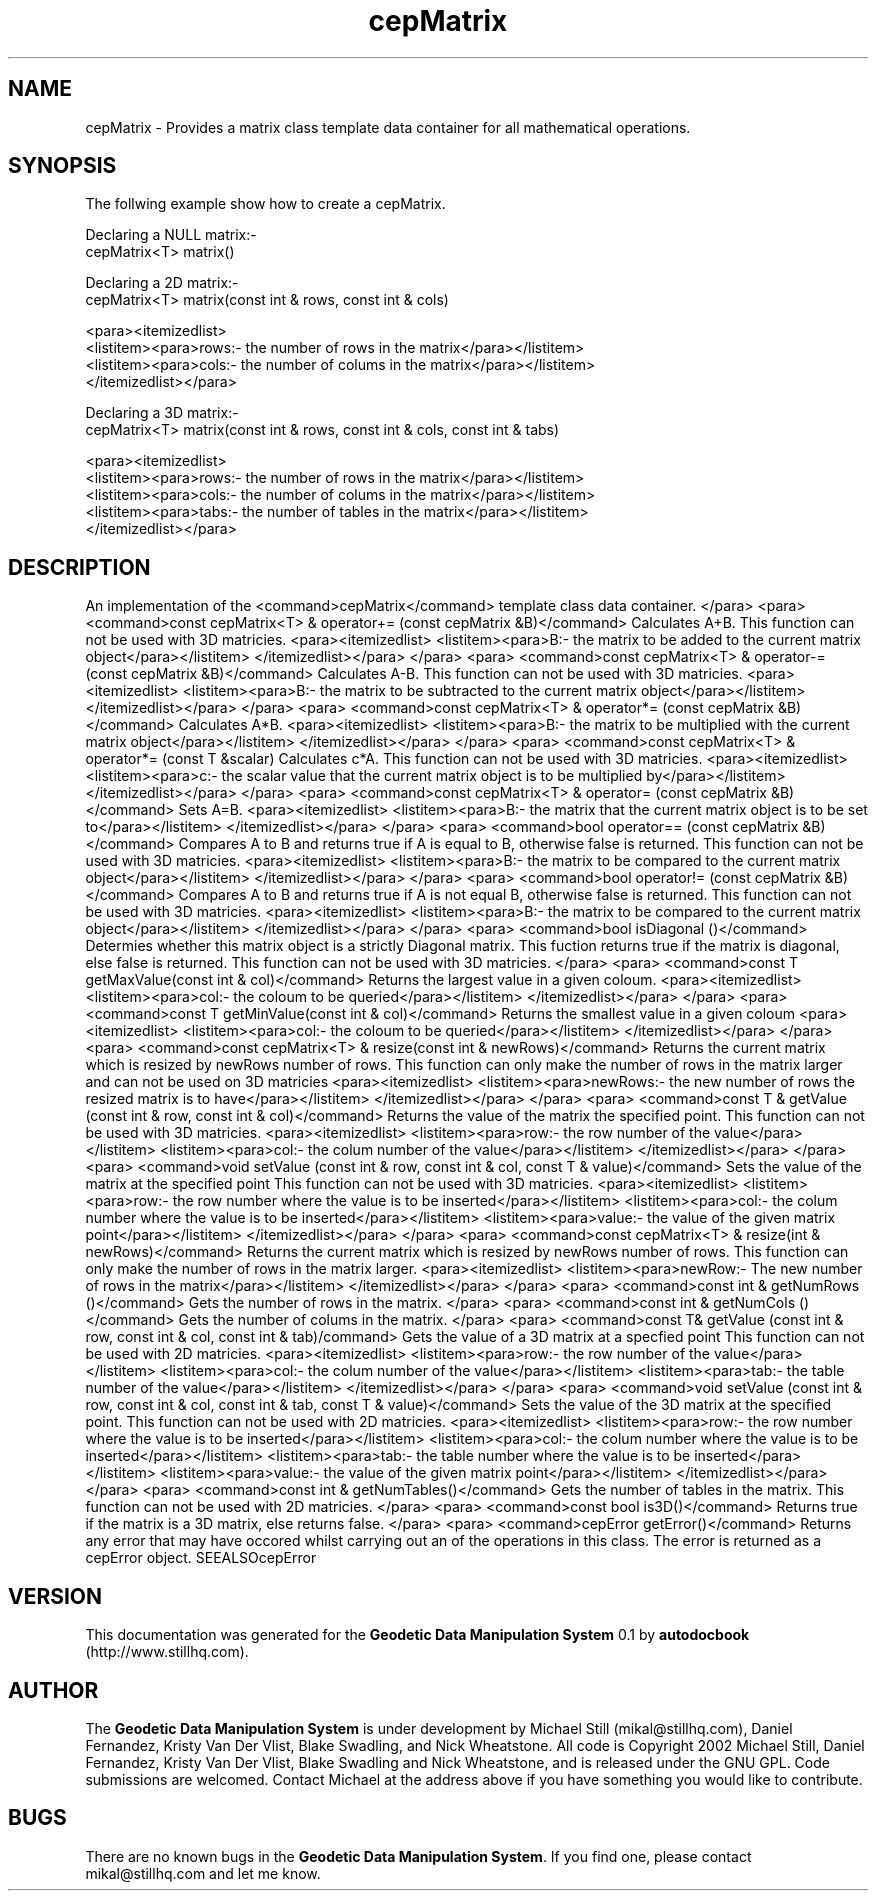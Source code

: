 .\" This manpage has been automatically generated by docbook2man 
.\" from a DocBook document.  This tool can be found at:
.\" <http://shell.ipoline.com/~elmert/comp/docbook2X/> 
.\" Please send any bug reports, improvements, comments, patches, 
.\" etc. to Steve Cheng <steve@ggi-project.org>.
.TH "cepMatrix" "3" "26 November 2002" "" ""
.SH NAME
cepMatrix \- Provides a matrix class template data container for all mathematical operations.
.SH SYNOPSIS

.nf
 The follwing example show how to create a cepMatrix.
 
 Declaring a NULL matrix:-
 cepMatrix<T> matrix()
 
 Declaring a 2D matrix:-
 cepMatrix<T> matrix(const int & rows, const int & cols)
 
 <para><itemizedlist>
 <listitem><para>rows:- the number of rows in the matrix</para></listitem>
 <listitem><para>cols:- the number of colums in the matrix</para></listitem>
 </itemizedlist></para>
 
 
 Declaring a 3D matrix:-
 cepMatrix<T> matrix(const int & rows, const int & cols, const int & tabs)
 
 <para><itemizedlist>
 <listitem><para>rows:- the number of rows in the matrix</para></listitem>
 <listitem><para>cols:- the number of colums in the matrix</para></listitem>
 <listitem><para>tabs:- the number of tables in the matrix</para></listitem>
 </itemizedlist></para>
 
.fi
.SH "DESCRIPTION"
.PP
An implementation of the <command>cepMatrix</command> template class
data container.
</para>
<para> 
<command>const cepMatrix<T> & operator+= (const cepMatrix &B)</command>
Calculates A+B.
This function can not be used with 3D matricies.
<para><itemizedlist>
<listitem><para>B:- the matrix to be added to the current matrix object</para></listitem>
</itemizedlist></para>
</para>
<para> 
<command>const cepMatrix<T> & operator-= (const cepMatrix &B)</command>
Calculates A-B.
This function can not be used with 3D matricies.
<para><itemizedlist>
<listitem><para>B:- the matrix to be subtracted to the current matrix object</para></listitem>
</itemizedlist></para>
</para>
<para> 
<command>const cepMatrix<T> & operator*= (const cepMatrix &B)</command>
Calculates A*B.
<para><itemizedlist>
<listitem><para>B:- the matrix to be multiplied with the current matrix object</para></listitem>
</itemizedlist></para>
</para>
<para> 
<command>const cepMatrix<T> & operator*= (const T &scalar)
Calculates c*A.
This function can not be used with 3D matricies.
<para><itemizedlist>
<listitem><para>c:- the scalar value that the current matrix object is to be multiplied by</para></listitem>
</itemizedlist></para>
</para>
<para> 
<command>const cepMatrix<T> & operator= (const cepMatrix &B)</command>
Sets A=B.
<para><itemizedlist>
<listitem><para>B:- the matrix that the current matrix object is to be set to</para></listitem>
</itemizedlist></para>
</para>
<para> 
<command>bool operator== (const cepMatrix &B)</command>
Compares A to B and returns true if A is equal to B, otherwise false is returned.
This function can not be used with 3D matricies.
<para><itemizedlist>
<listitem><para>B:- the matrix to be compared to the current matrix object</para></listitem>
</itemizedlist></para>
</para>
<para> 
<command>bool operator!= (const cepMatrix &B)</command>
Compares A to B and returns true if A is not equal B, otherwise false is returned.
This function can not be used with 3D matricies.
<para><itemizedlist>
<listitem><para>B:- the matrix to be compared to the current matrix object</para></listitem>
</itemizedlist></para>
</para>
<para> 
<command>bool isDiagonal ()</command>
Determies whether this matrix object is a strictly Diagonal matrix.
This fuction returns true if the matrix is diagonal, else false is returned.
This function can not be used with 3D matricies.
</para>
<para>
<command>const T getMaxValue(const int & col)</command>
Returns the largest value in a given  coloum.
<para><itemizedlist>
<listitem><para>col:- the coloum to be queried</para></listitem>
</itemizedlist></para>
</para>
<para>
<command>const T getMinValue(const int & col)</command>
Returns the smallest value in a given coloum
<para><itemizedlist>
<listitem><para>col:- the coloum to be queried</para></listitem>
</itemizedlist></para>
</para>
<para>
<command>const cepMatrix<T> & resize(const int & newRows)</command>
Returns the current matrix which is resized by newRows number of rows. This
function can only make the number of rows in the matrix larger and can not be
used on 3D matricies
<para><itemizedlist>
<listitem><para>newRows:- the new number of rows the resized matrix is to have</para></listitem>
</itemizedlist></para>
</para>
<para> 
<command>const T & getValue (const int & row, const int & col)</command>
Returns the value of the matrix the specified point.
This function can not be used with 3D matricies.
<para><itemizedlist>
<listitem><para>row:- the row number of the value</para></listitem>
<listitem><para>col:- the colum number of the value</para></listitem>
</itemizedlist></para>
</para>
<para> 
<command>void setValue (const int & row, const int & col, const T & value)</command>
Sets the value of the matrix at the specified point
This function can not be used with 3D matricies.
<para><itemizedlist>
<listitem><para>row:- the row number where the value is to be inserted</para></listitem>
<listitem><para>col:- the colum number where the value is to be inserted</para></listitem>
<listitem><para>value:- the value of the given matrix point</para></listitem>
</itemizedlist></para>
</para>
<para>
<command>const cepMatrix<T> & resize(int & newRows)</command>
Returns the current matrix which is resized by newRows number of rows. This function
can only make the number of rows in the matrix larger.
<para><itemizedlist>
<listitem><para>newRow:- The new number of rows in the matrix</para></listitem>
</itemizedlist></para>
</para>
<para> 
<command>const int & getNumRows ()</command>
Gets the number of rows in the matrix.
</para>
<para> 
<command>const int & getNumCols ()</command>
Gets the number of colums in the matrix.
</para>
<para> 
<command>const T& getValue (const int & row, const int & col, const int & tab)/command>
Gets the value of a 3D matrix at a specfied point
This function can not be used with 2D matricies.
<para><itemizedlist>
<listitem><para>row:- the row number of the value</para></listitem>
<listitem><para>col:- the colum number of the value</para></listitem>
<listitem><para>tab:- the table number of the value</para></listitem>
</itemizedlist></para>
</para>
<para> 
<command>void setValue (const int & row, const int & col, const int & tab, const T & value)</command>
Sets the value of the 3D matrix at the specified point.
This function can not be used with 2D matricies.
<para><itemizedlist>
<listitem><para>row:- the row number where the value is to be inserted</para></listitem>
<listitem><para>col:- the colum number where the value is to be inserted</para></listitem>
<listitem><para>tab:- the table number where the value is to be inserted</para></listitem>
<listitem><para>value:- the value of the given matrix point</para></listitem>
</itemizedlist></para>
</para>
<para> 
<command>const int & getNumTables()</command>
Gets the number of tables in the matrix.
This function can not be used with 2D matricies.
</para>
<para>
<command>const bool is3D()</command>
Returns true if the matrix is a 3D matrix, else returns false.
</para>
<para>
<command>cepError getError()</command>
Returns any error that may have occored whilst carrying out an of the operations
in this class. The error is returned as a cepError object.
SEEALSOcepError
.SH "VERSION"
.PP
This documentation was generated for the \fBGeodetic Data Manipulation System\fR 0.1 by \fBautodocbook\fR (http://www.stillhq.com).
.SH "AUTHOR"
.PP
The \fBGeodetic Data Manipulation System\fR is under development by Michael Still (mikal@stillhq.com), Daniel Fernandez, Kristy Van Der Vlist, Blake Swadling, and Nick Wheatstone. All code is Copyright 2002 Michael Still, Daniel Fernandez, Kristy Van Der Vlist, Blake Swadling and Nick Wheatstone,  and is released under the GNU GPL. Code submissions are welcomed. Contact Michael at the address above if you have something you would like to contribute.
.SH "BUGS"
.PP
There  are no known bugs in the \fBGeodetic Data Manipulation System\fR. If you find one, please contact mikal@stillhq.com and let me know.
